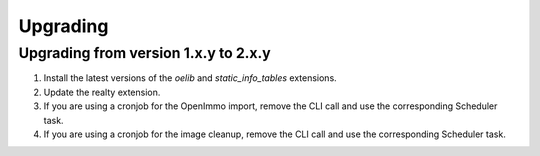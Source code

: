 .. ==================================================
.. FOR YOUR INFORMATION
.. --------------------------------------------------
.. -*- coding: utf-8 -*- with BOM.

.. ==================================================
.. DEFINE SOME TEXTROLES
.. --------------------------------------------------
.. role::   underline
.. role::   typoscript(code)
.. role::   ts(typoscript)
   :class:  typoscript
.. role::   php(code)


Upgrading
^^^^^^^^^

Upgrading from version 1.x.y to 2.x.y
#####################################

#. Install the latest versions of the  *oelib* and  *static\_info\_tables*
   extensions.

#. Update the realty extension.

#. If you are using a cronjob for the OpenImmo import, remove the CLI call
   and use the corresponding Scheduler task.

#. If you are using a cronjob for the image cleanup, remove the CLI call
   and use the corresponding Scheduler task.
